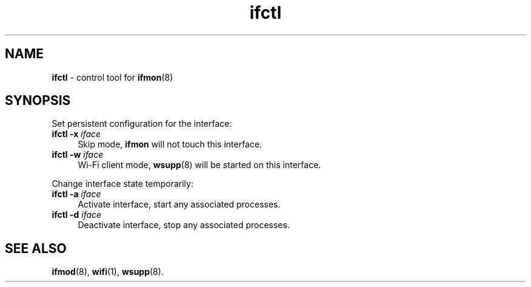 .TH ifctl 1
'''
.SH NAME
\fBifctl\fR \- control tool for \fBifmon\fR(8)
'''
.SH SYNOPSIS
Set persistent configuration for the interface:
.IP "\fBifctl\fR \fB-x\fR \fIiface\fR" 4
Skip mode, \fBifmon\fR will not touch this interface.
.IP "\fBifctl\fR \fB-w\fR \fIiface\fR" 4
Wi-Fi client mode, \fBwsupp\fR(8) will be started on this interface.
.P
Change interface state temporarily:
.IP "\fBifctl\fR \fB-a\fR \fIiface\fR" 4
Activate interface, start any associated processes.
.IP "\fBifctl\fR \fB-d\fR \fIiface\fR" 4
Deactivate interface, stop any associated processes.
'''
.SH SEE ALSO
\fBifmod\fR(8), \fBwifi\fR(1), \fBwsupp\fR(8).
